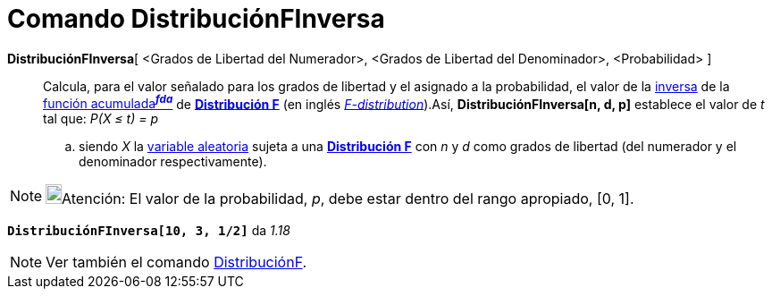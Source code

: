 = Comando DistribuciónFInversa
:page-en: commands/InverseFDistribution
ifdef::env-github[:imagesdir: /es/modules/ROOT/assets/images]

*DistribuciónFInversa*[ <Grados de Libertad del Numerador>, <Grados de Libertad del Denominador>, <Probabilidad> ]::
  Calcula, para el valor señalado para los grados de libertad y el asignado a la probabilidad, el valor de la
  https://es.wikipedia.org/Funci%C3%B3n_Distribuici%C3%B3n_Acumulada#Funci.C3.B3n_de_Distribuci.C3.B3n_Acumulada_Inversa_.28Funci.C3.B3n_Cuantil.29[inversa]
  de la https://es.wikipedia.org/Funci%C3%B3n_Distribuici%C3%B3n_Acumulada[función acumulada^*_fda_*^] de
  https://es.wikipedia.org/Distribuci%C3%B3n_F[*Distribución F*] (en inglés
  https://en.wikipedia.org/wiki/F-distribution[_F-distribution_]).Así, *DistribuciónFInversa[n, d, p]* establece el
  valor de _t_ tal que:
  _P(X ≤ t) = p_
  .. siendo _X_ la https://es.wikipedia.org/Variable_aleatoria[variable aleatoria] sujeta a una
  https://es.wikipedia.org/Distribuci%C3%B3n_F[*Distribución F*] con _n_ y _d_ como grados de libertad (del
  numerador y el denominador respectivamente).

[NOTE]
====

image:18px-Bulbgraph.png[Bulbgraph.png,width=18,height=22]Atención: El valor de la probabilidad, _p_, debe estar dentro
del rango apropiado, [0, 1].

====

[EXAMPLE]
====

*`++DistribuciónFInversa[10, 3, 1/2]++`* da _1.18_

====

[NOTE]
====

Ver también el comando xref:/commands/DistribuciónF.adoc[DistribuciónF].

====

